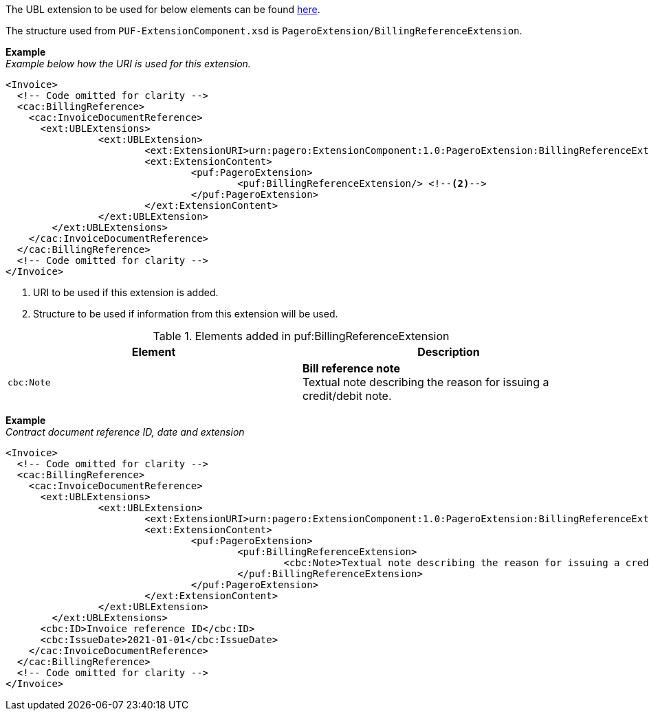 The UBL extension to be used for below elements can be found <<_cacbillingreference, here>>.

The structure used from `PUF-ExtensionComponent.xsd` is `PageroExtension/BillingReferenceExtension`.

*Example* +
_Example below how the URI is used for this extension._
[source,xml]
----
<Invoice>
  <!-- Code omitted for clarity -->
  <cac:BillingReference>
    <cac:InvoiceDocumentReference>
      <ext:UBLExtensions>
    		<ext:UBLExtension>
    			<ext:ExtensionURI>urn:pagero:ExtensionComponent:1.0:PageroExtension:BillingReferenceExtension</ext:ExtensionURI> <!--1-->
    			<ext:ExtensionContent>
    				<puf:PageroExtension>
    					<puf:BillingReferenceExtension/> <!--2-->
    				</puf:PageroExtension>
    			</ext:ExtensionContent>
    		</ext:UBLExtension>
    	</ext:UBLExtensions>
    </cac:InvoiceDocumentReference>
  </cac:BillingReference>
  <!-- Code omitted for clarity -->
</Invoice>
----
<1> URI to be used if this extension is added.
<2> Structure to be used if information from this extension will be used.

.Elements added in puf:BillingReferenceExtension
|===
|Element |Description

|`cbc:Note`
|**Bill reference note** +
Textual note describing the reason for issuing a credit/debit note.

|===

*Example* +
_Contract document reference ID, date and extension_
[source,xml]
----
<Invoice>
  <!-- Code omitted for clarity -->
  <cac:BillingReference>
    <cac:InvoiceDocumentReference>
      <ext:UBLExtensions>
    		<ext:UBLExtension>
    			<ext:ExtensionURI>urn:pagero:ExtensionComponent:1.0:PageroExtension:BillingReferenceExtension</ext:ExtensionURI>
    			<ext:ExtensionContent>
    				<puf:PageroExtension>
    					<puf:BillingReferenceExtension>
    						<cbc:Note>Textual note describing the reason for issuing a credit/debit note</cbc:Note>
    					</puf:BillingReferenceExtension>
    				</puf:PageroExtension>
    			</ext:ExtensionContent>
    		</ext:UBLExtension>
    	</ext:UBLExtensions>
      <cbc:ID>Invoice reference ID</cbc:ID>
      <cbc:IssueDate>2021-01-01</cbc:IssueDate>
    </cac:InvoiceDocumentReference>
  </cac:BillingReference>
  <!-- Code omitted for clarity -->
</Invoice>
----
